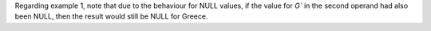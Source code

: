 Regarding example 1, note that due to the behaviour for NULL values, if the value for `G`` in the second
operand had also been NULL, then the result would still be NULL for Greece.